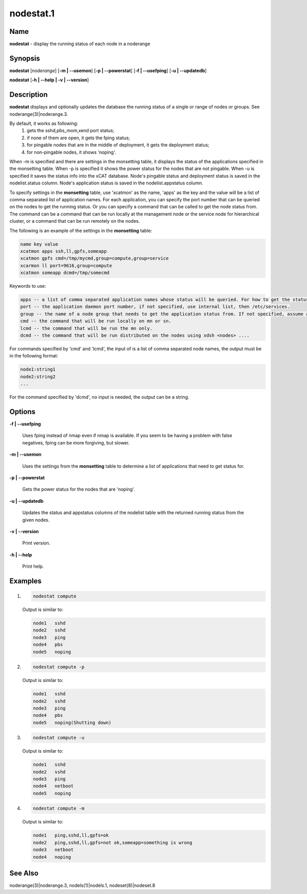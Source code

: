 
##########
nodestat.1
##########

.. highlight:: perl


****
Name
****


\ **nodestat**\  - display the running status of each node in a noderange


****************
\ **Synopsis**\ 
****************


\ **nodestat**\  [\ *noderange*\ ] [\ **-m | -**\ **-usemon**\ ] [\ **-p | -**\ **-powerstat**\ ] [\ **-f | -**\ **-usefping**\ ] [\ **-u | -**\ **-updatedb**\ ]

\ **nodestat**\  [\ **-h | -**\ **-help | -v | -**\ **-version**\ ]


*******************
\ **Description**\ 
*******************


\ **nodestat**\   displays and optionally updates the database the running status of a
single or range of nodes or groups.  See noderange(3)|noderange.3.

By default, it works as following:
    1. gets the sshd,pbs_mom,xend port status;
    2. if none of them are open, it gets the fping status;
    3. for pingable nodes that are in the middle of deployment, it gets the deployment status;
    4. for non-pingable nodes, it shows 'noping'.

When -m is specified and there are settings in the monsetting table, it displays the status of the applications specified in the monsetting table. When -p is specified it shows the power status for the nodes that are not pingable. When -u is specified it saves the status info into the xCAT database. Node's pingable status and deployment status is saved in the nodelist.status column. Node's application status is saved in the nodelist.appstatus column.

To specify settings in the \ **monsetting**\  table, use 'xcatmon' as the name, 'apps' as the key and the value will be a list of comma separated list of application names. For each application, you can specify the port number that can be queried on the nodes to get the running status. Or you can specify a command that can be called to get the node status from. The command can be a command that can be run locally at the management node or the service node for hierarchical cluster, or a command that can be run remotely on the nodes.

The following is an example of the settings in the \ **monsetting**\  table:


.. code-block:: perl

     name key value
     xcatmon apps ssh,ll,gpfs,someapp
     xcatmon gpfs cmd=/tmp/mycmd,group=compute,group=service
     xcarmon ll port=9616,group=compute
     xcatmon someapp dcmd=/tmp/somecmd


Keywords to use:


.. code-block:: perl

     apps -- a list of comma separated application names whose status will be queried. For how to get the status of each app, look for app name in the key field in a different row.
     port -- the application daemon port number, if not specified, use internal list, then /etc/services. 
     group -- the name of a node group that needs to get the application status from. If not specified, assume all the nodes in the nodelist table. To specify more than one groups, use group=a,group=b format.
     cmd -- the command that will be run locally on mn or sn.
     lcmd -- the command that will be run the mn only. 
     dcmd -- the command that will be run distributed on the nodes using xdsh <nodes> ....


For commands specified by 'cmd' and 'lcmd', the input of is a list of comma separated node names, the output must be in the following format:


.. code-block:: perl

   node1:string1
   node2:string2
   ...


For the command specified by 'dcmd', no input is needed, the output can be a string.


***************
\ **Options**\ 
***************



\ **-f | -**\ **-usefping**\
 
 Uses fping instead of nmap even if nmap is available.  If you seem to be having a problem with false negatives, fping can be more forgiving, but slower.
 


\ **-m | -**\ **-usemon**\ 
 
 Uses the settings from the \ **monsetting**\  table to determine a list of applications that need to get status for.
 


\ **-p | -**\ **-powerstat**\ 
 
 Gets the power status for the nodes that are 'noping'.
 


\ **-u | -**\ **-updatedb**\ 
 
 Updates the status and appstatus columns of the nodelist table with the returned running status from the given nodes.
 


\ **-v | -**\ **-version**\ 
 
 Print version.
 


\ **-h | -**\ **-help**\ 
 
 Print help.
 



****************
\ **Examples**\ 
****************



1.
 
 
 .. code-block:: perl
 
   nodestat compute
 
 
 Output is similar to:
 
 
 .. code-block:: perl
 
   node1   sshd
   node2   sshd
   node3   ping
   node4   pbs
   node5   noping
 
 


2.
 
 
 .. code-block:: perl
 
   nodestat compute -p
 
 
 Output is similar to:
 
 
 .. code-block:: perl
 
   node1   sshd
   node2   sshd
   node3   ping
   node4   pbs
   node5   noping(Shutting down)
 
 


3.
 
 
 .. code-block:: perl
 
   nodestat compute -u
 
 
 Output is similar to:
 
 
 .. code-block:: perl
 
   node1   sshd
   node2   sshd
   node3   ping
   node4   netboot
   node5   noping
 
 


4.
 
 
 .. code-block:: perl
 
   nodestat compute -m
 
 
 Output is similar to:
 
 
 .. code-block:: perl
 
   node1   ping,sshd,ll,gpfs=ok
   node2   ping,sshd,ll,gpfs=not ok,someapp=something is wrong
   node3   netboot
   node4   noping
 
 



************************
\ **See**\  \ **Also**\ 
************************


noderange(3)|noderange.3, nodels(1)|nodels.1, nodeset(8)|nodeset.8


